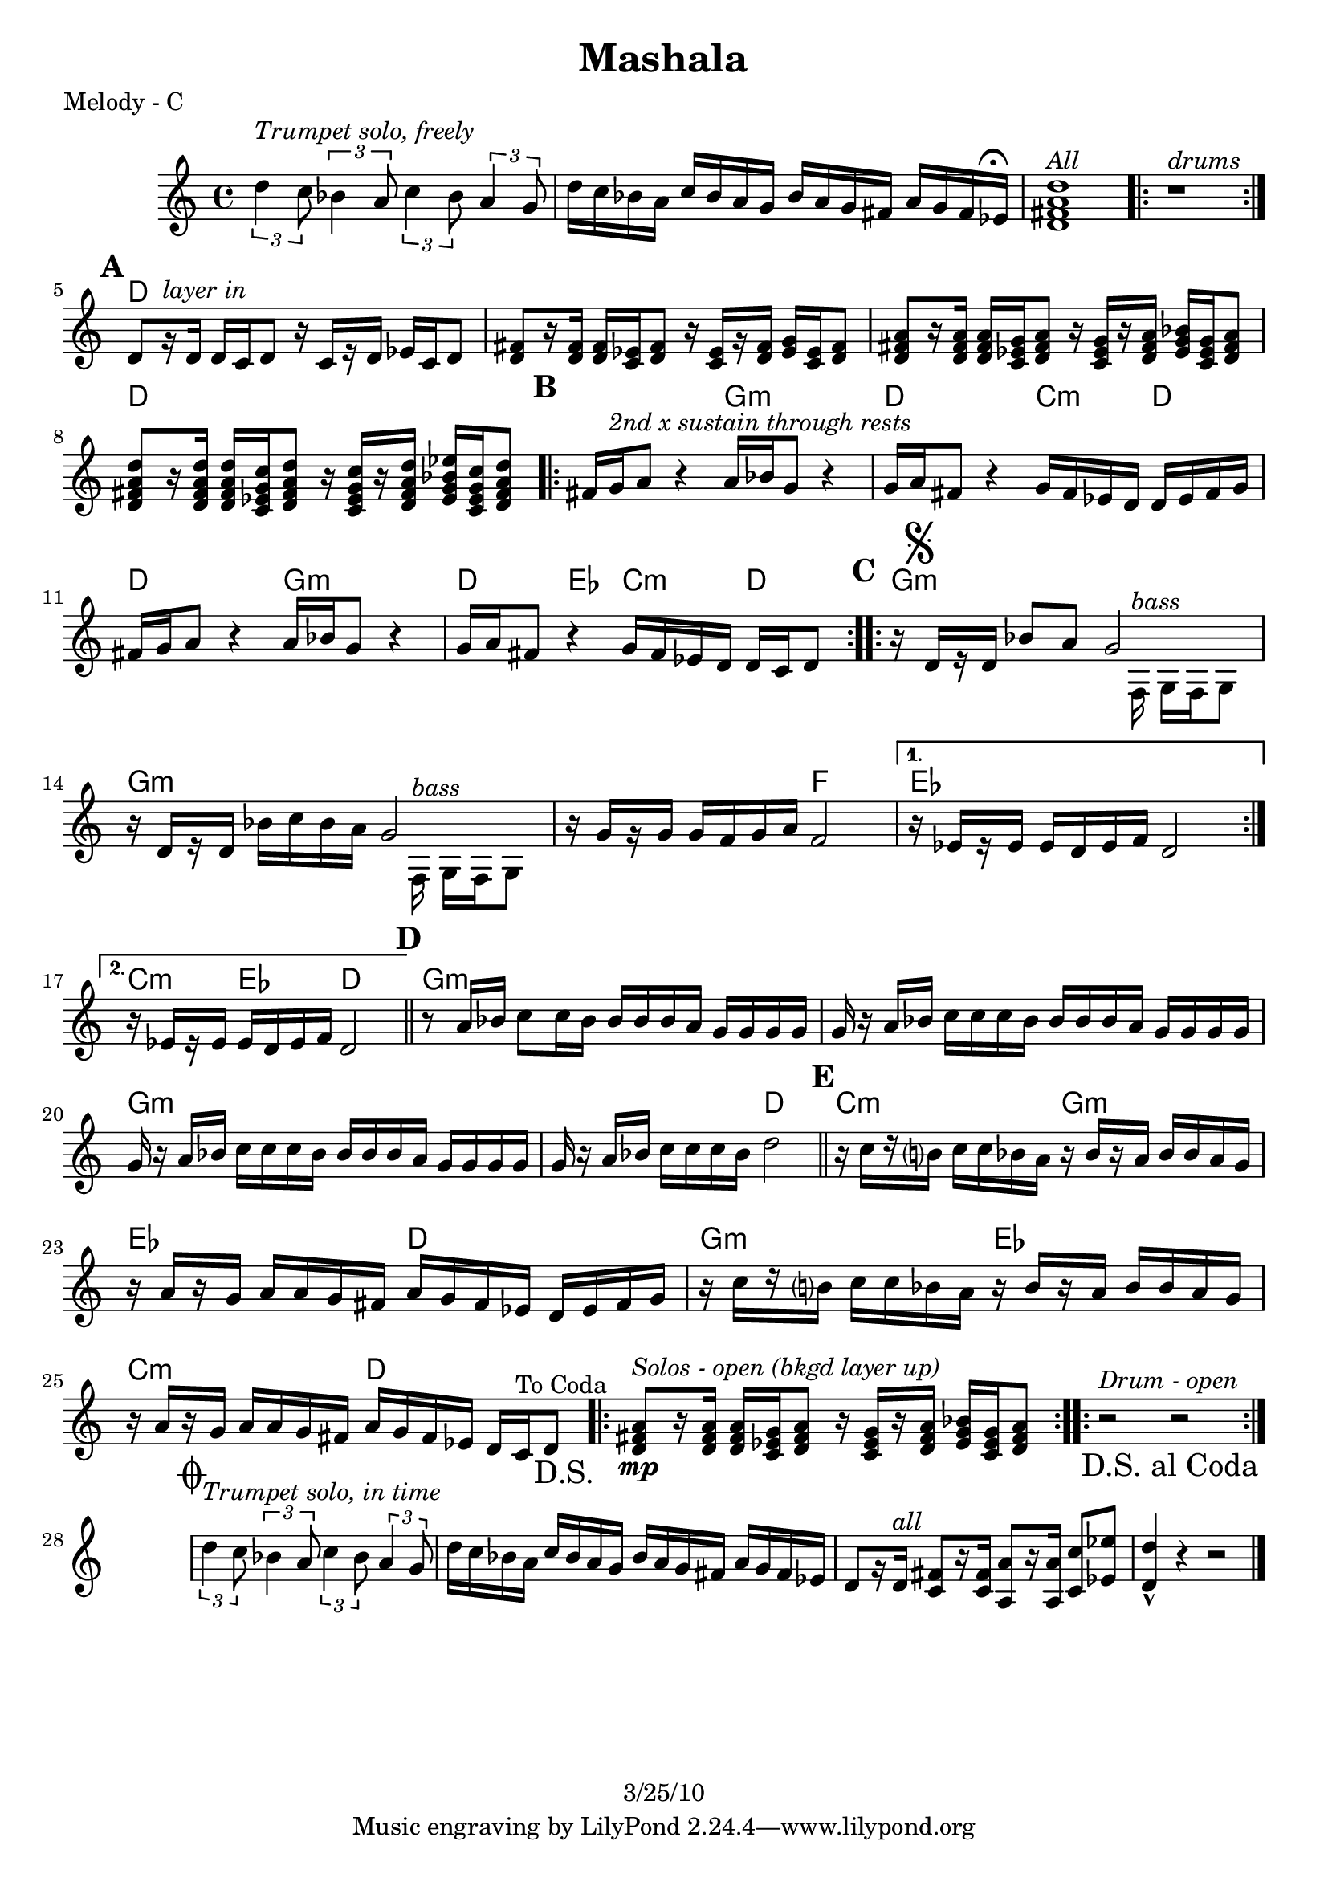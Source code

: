 \version "2.12.1"

\header {
	title = "Mashala"
%	composer = ""
	copyright = "3/25/10"
	}

%place a mark at bottom right
markdownright = { \once \override Score.RehearsalMark #'break-visibility = #begin-of-line-invisible \once \override Score.RehearsalMark #'self-alignment-X = #RIGHT \once \override Score.RehearsalMark #'direction = #DOWN }

%{DONT FORGET SOLO BACKING!%}

% music pieces
%part: melody
melody = {
  \relative c'' { \set Score.markFormatter = #format-mark-box-letters

	\times 2/3 { d4^\markup { \italic "Trumpet solo, freely" }
 c8 } \times 2/3  { bes4 a8 } \times 2/3 { c4 bes8 } \times 2/3  { a4 g8 } |
	d'16 c bes a c bes a g bes a g fis a g fis ees^\markup { \musicglyph #"scripts.ufermata" } |
	<d fis a d>1^\markup { \italic "All" } | 
	\repeat volta 2 { r1^\markup { \italic "drums" } } |

	\mark \default %A
	d8[ r16^\markup { \italic "layer in" }  d] d c d8 r16 c[ r d] ees c d8 |
	<d fis>8 [ r16 <d fis>] <d fis> <c ees> <d fis>8 r16 <c ees> [ r <d fis>] <ees g> <c ees> <d fis>8 |
	<d fis a>8 [ r16 <d fis a> ] <d fis a> <c ees g> <d fis a>8 r16 <c ees g> [ r <d fis a>] <ees g bes> <c ees g> <d fis a>8 |
	<d fis a d>8 [ r16 <d fis a d>] <d fis a d> <c ees g c> <d fis a d>8 r16 <c ees g c>[ r <d fis a d>] <ees g bes ees> <c ees g c> <d fis a d>8 |
	
	\mark \default %B
	\repeat volta 2 {
	  fis16 g^\markup { \italic "2nd x sustain through rests" }  a8 r4 a16 bes g8 r4 | g16 a fis8 r4 g16 fis ees d d ees fis g |
	  fis16 g a8 r4 a16 bes g8 r4 | g16 a fis8 r4 g16 fis ees d d c d8 |
	}

	\mark \default %C
	\repeat volta 2 {
	  r16 \mark \markup { \musicglyph #"scripts.segno" } d[ r d] bes'8 a 
	  
	  << %split parts
	  { g2 | }
	  \\
	  { s8. f,16^\markup { \italic "bass" } g f g8 }
	  >> %end split
	
	  r16 d'[ r d] bes' c bes a 
	  
	  << %split parts
	  { g2 | }
	  \\
	  { s8. f,16^\markup { \italic "bass" } g f g8 }
	  >> %end split
	
	  r16 g'[ r g] g f g a f2 | 
	}
	\alternative {
		{ r16 ees[ r ees] ees d ees f d2 | }
		{ r16 ees[ r ees] ees d ees f d2 | \bar "||" }
	}

	\mark \default %D
	r8 a'16 bes c8 c16 bes bes bes bes a g g g g |
	g r a bes c c c bes bes bes bes a g g g g |
	g r a bes c c c bes bes bes bes a g g g g |
	g r a bes c c c bes d2 | \bar "||"

	\mark \default %E
	  r16 c[ r b?] c c bes a r bes[ r a] bes bes a g |
	  r a[ r g] a a g fis a g fis ees d ees fis g |
	  r16 c[ r b?] c c bes a r bes[ r a] bes bes a g |
	  r a[ r g] a a g fis a g fis ees d c ^"To Coda" d8 \markdownright \mark "D.S." |

	\repeat volta 4 {
	<d fis a>8\mp^\markup { \italic "Solos - open (bkgd layer up)" } [ r16 <d fis a> ] <d fis a> <c ees g> <d fis a>8 r16 <c ees g> [ r <d fis a>] <ees g bes> <c ees g> <d fis  a>8 |
	}
	\repeat volta 4 { r2^\markup { \italic "Drum - open" } r2 \markdownright \mark "D.S. al Coda" }

	\break \stopStaff s1 \startStaff

	\mark \markup { \musicglyph #"scripts.coda" } 
	
	\times 2/3 { d'4^\markup { \italic "Trumpet solo, in time" } c8 } \times 2/3  { bes4 a8 } \times 2/3 { c4 bes8 } \times 2/3  { a4 g8 } |
	d'16 c bes a c bes a g bes a g fis a g fis ees | 
	d8[ r16 d^\markup { \italic "all" }] <c fis>8[ r16 <c fis>] <a a'>8[ r16 <a a'>] <c c'>8 <ees ees'> | <d d'>4-^ r4 r2 \bar "|." 
}
}


%part: changes
changes = \chordmode { 
	s1 s s s
	%A
	d1 | d | d | d | 
	%B
	d2 g:m | d c4:m d | d2 g:m | d4 ees c:m d |
	%C
	g1:m | g:m | g2:m f | ees1 | c4:m ees d2 |
	%D
	g1:m | g:m | g:m | g2:m d |
	%E
	c2:m g:m | ees d | g:m ees | c:m d |
	%solos
	d1
	%drums 
	s1



}

%layout


\book { 
  \header { poet = "Melody - C" }
	\score {
	<<
	\new ChordNames { \set chordChanges = ##t \changes }
		\new Staff {
		\melody
	}
	>>
	}
%    \words
}


\book { 
  \header { poet = "Melody - Bb" }
	\score {
	<<
	\transpose c d \new ChordNames { \set chordChanges = ##t \changes }
		\new Staff { \transpose c d
		\melody
	}
	>>
	}
%    \words
}


\book { 
  \header { poet = "Melody - Eb" }
    \score {
	<<
	\transpose c a \new ChordNames { \set chordChanges = ##t \changes }
        \new Staff { \transpose c a
		\melody
	}
	>>
    }
%    \words
}



%{
\book { \header { poet = "Score" }
    \score { 
      << 
%	\new ChordNames { \set chordChanges = ##t \changes }
	\new Staff { 
		\melody
	}
	\new Staff { \clef bass
		\bass
	}
      >> 
  } 
%    \words
}


%{
\book { \header { poet = "MIDI" }
    \score { 
      << \tempo 4 = 90 
\unfoldRepeats	\new Staff { \set Staff.midiInstrument = #"alto sax"
		\melody
	}
\unfoldRepeats	\new Staff { \set Staff.midiInstrument = #"tuba"
		\bass
	}
      >> 
    \midi { }
  } 
}
%}

